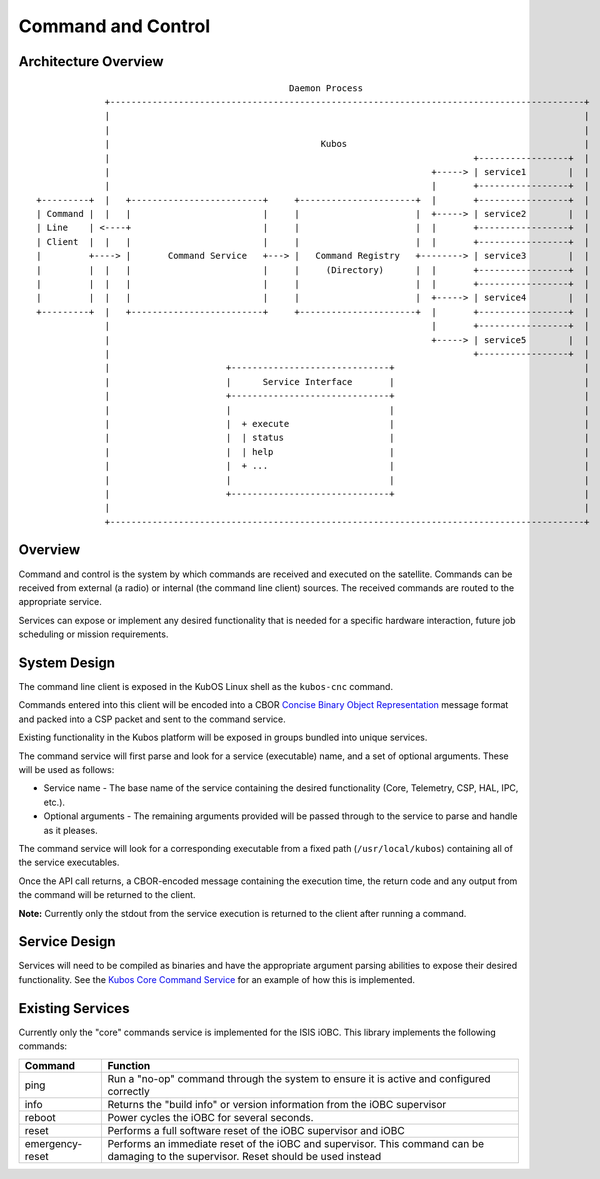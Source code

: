 Command and Control
===================

Architecture Overview
---------------------

::


                                                    Daemon Process
                 +------------------------------------------------------------------------------------------+
                 |                                                                                          |
                 |                                                                                          |
                 |                                        Kubos                                             |
                 |                                                                     +-----------------+  |
                 |                                                             +-----> | service1        |  |
                 |                                                             |       +-----------------+  |
    +---------+  |   +-------------------------+     +----------------------+  |       +-----------------+  |
    | Command |  |   |                         |     |                      |  +-----> | service2        |  |
    | Line    | <----+                         |     |                      |  |       +-----------------+  |
    | Client  |  |   |                         |     |                      |  |       +-----------------+  |
    |         +----> |       Command Service   +---> |   Command Registry   +--------> | service3        |  |
    |         |  |   |                         |     |     (Directory)      |  |       +-----------------+  |
    |         |  |   |                         |     |                      |  |       +-----------------+  |
    |         |  |   |                         |     |                      |  +-----> | service4        |  |
    +---------+  |   +-------------------------+     +----------------------+  |       +-----------------+  |
                 |                                                             |       +-----------------+  |
                 |                                                             +-----> | service5        |  |
                 |                                                                     +-----------------+  |
                 |                      +------------------------------+                                    |
                 |                      |      Service Interface       |                                    |
                 |                      +------------------------------+                                    |
                 |                      |                              |                                    |
                 |                      |  + execute                   |                                    |
                 |                      |  | status                    |                                    |
                 |                      |  | help                      |                                    |
                 |                      |  + ...                       |                                    |
                 |                      |                              |                                    |
                 |                      +------------------------------+                                    |
                 |                                                                                          |
                 +------------------------------------------------------------------------------------------+

Overview
--------

Command and control is the system by which commands are received and
executed on the satellite. Commands can be received from external (a
radio) or internal (the command line client) sources. The received
commands are routed to the appropriate service.

Services can expose or implement any desired functionality that is
needed for a specific hardware interaction, future job scheduling or
mission requirements.

System Design
-------------

The command line client is exposed in the KubOS Linux shell as the
``kubos-cnc`` command.

Commands entered into this client will be encoded into a CBOR `Concise
Binary Object Representation <http://cbor.io/>`__ message format and
packed into a CSP packet and sent to the command service.

Existing functionality in the Kubos platform will be exposed in groups
bundled into unique services.

The command service will first parse and look for a service (executable)
name, and a set of optional arguments. These will be used as follows:

-  Service name - The base name of the service containing the desired
   functionality (Core, Telemetry, CSP, HAL, IPC, etc.).
-  Optional arguments - The remaining arguments provided will be passed
   through to the service to parse and handle as it pleases.

The command service will look for a corresponding executable from a
fixed path (``/usr/local/kubos``) containing all of the service
executables.

Once the API call returns, a CBOR-encoded message containing the
execution time, the return code and any output from the command will be
returned to the client.

**Note:** Currently only the stdout from the service execution is
returned to the client after running a command.

Service Design
--------------

Services will need to be compiled as binaries and have the appropriate
argument parsing abilities to expose their desired functionality. See
the `Kubos Core Command
Service <https://github.com/kubostech/kubos/tree/master/commands>`__ for
an example of how this is implemented.

Existing Services
-----------------

Currently only the "core" commands service is implemented for the ISIS
iOBC. This library implements the following commands:

+-----------------+--------------------------------------------------------------------------------------------------------------------------------------+
| Command         | Function                                                                                                                             |
+=================+======================================================================================================================================+
| ping            | Run a "no-op" command through the system to ensure it is active and configured correctly                                             |
+-----------------+--------------------------------------------------------------------------------------------------------------------------------------+
| info            | Returns the "build info" or version information from the iOBC supervisor                                                             |
+-----------------+--------------------------------------------------------------------------------------------------------------------------------------+
| reboot          | Power cycles the iOBC for several seconds.                                                                                           |
+-----------------+--------------------------------------------------------------------------------------------------------------------------------------+
| reset           | Performs a full software reset of the iOBC supervisor and iOBC                                                                       |
+-----------------+--------------------------------------------------------------------------------------------------------------------------------------+
| emergency-reset | Performs an immediate reset of the iOBC and supervisor. This command can be damaging to the supervisor. Reset should be used instead |
+-----------------+--------------------------------------------------------------------------------------------------------------------------------------+


